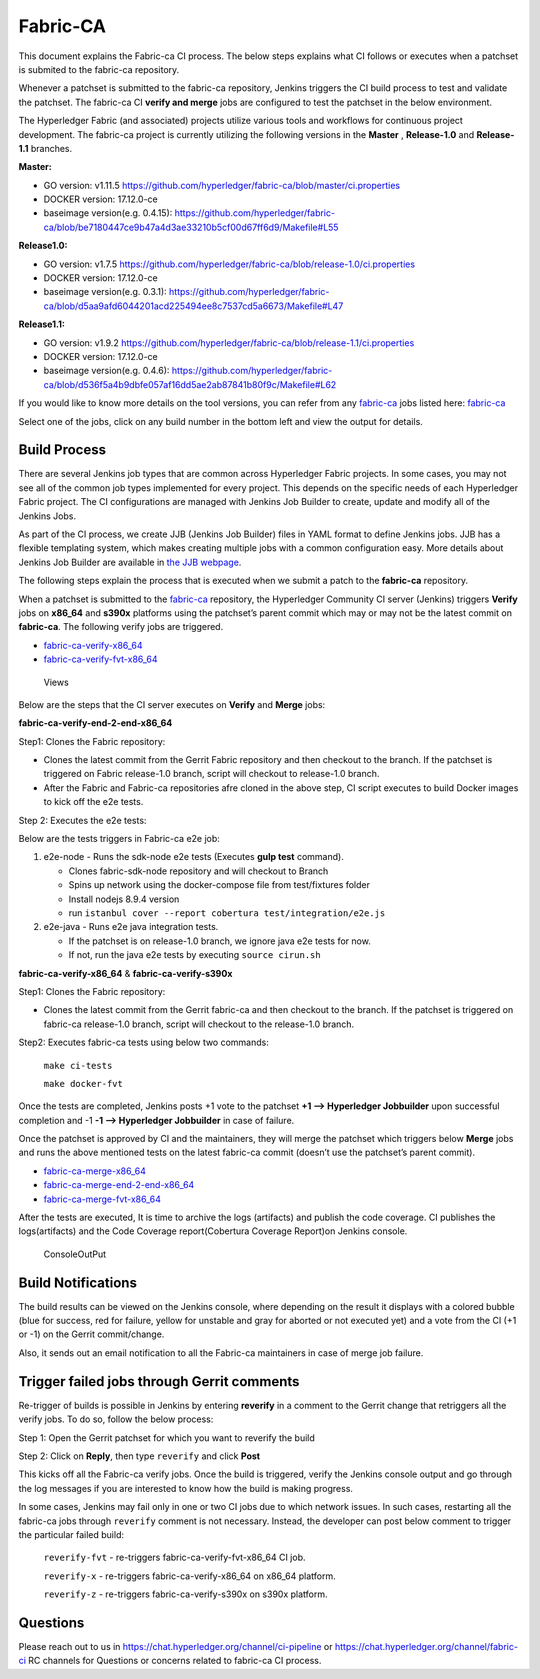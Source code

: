 Fabric-CA
=========

This document explains the Fabric-ca CI process. The below steps
explains what CI follows or executes when a patchset is submited to the
fabric-ca repository.

Whenever a patchset is submitted to the fabric-ca repository, Jenkins
triggers the CI build process to test and validate the patchset.
The fabric-ca CI **verify and merge** jobs are configured to test the
patchset in the below environment.

The Hyperledger Fabric (and associated) projects utilize various tools
and workflows for continuous project development. The fabric-ca project is
currently utilizing the following versions in the **Master** ,
**Release-1.0** and **Release-1.1** branches.

**Master:**

-  GO version: v1.11.5
   https://github.com/hyperledger/fabric-ca/blob/master/ci.properties

-  DOCKER version: 17.12.0-ce

-  baseimage version(e.g. 0.4.15):
   https://github.com/hyperledger/fabric-ca/blob/be7180447ce9b47a4d3ae33210b5cf00d67ff6d9/Makefile#L55

**Release1.0:**

-  GO version: v1.7.5
   https://github.com/hyperledger/fabric-ca/blob/release-1.0/ci.properties

-  DOCKER version: 17.12.0-ce

-  baseimage version(e.g. 0.3.1):
   https://github.com/hyperledger/fabric-ca/blob/d5aa9afd6044201acd225494ee8c7537cd5a6673/Makefile#L47

**Release1.1:**

-  GO version: v1.9.2
   https://github.com/hyperledger/fabric-ca/blob/release-1.1/ci.properties

-  DOCKER version: 17.12.0-ce

-  baseimage version(e.g. 0.4.6):
   https://github.com/hyperledger/fabric-ca/blob/d536f5a4b9dbfe057af16dd5ae2ab87841b80f9c/Makefile#L62

If you would like to know more details on the tool versions, you can
refer from any `fabric-ca <https://jenkins.hyperledger.org/view/fabric-ca/>`__ jobs listed here:
`fabric-ca <https://jenkins.hyperledger.org/view/fabric-ca/>`__

Select one of the jobs, click on any build number in the bottom left and view
the output for details.

Build Process
~~~~~~~~~~~~~

There are several Jenkins job types that are common across Hyperledger
Fabric projects. In some cases, you may not see all of the common
job types implemented for every project. This depends on the specific needs of
each Hyperledger Fabric project. The CI configurations are managed with Jenkins
Job Builder to create, update and modify all of the Jenkins Jobs.

As part of the CI process, we create JJB (Jenkins Job Builder) files in YAML
format to define Jenkins jobs. JJB has a flexible templating system, which makes
creating multiple jobs with a common configuration easy. More
details about Jenkins Job Builder are available in `the JJB
webpage <https://docs.openstack.org/infra/jenkins-job-builder/>`__.

The following steps explain the process that is executed when we submit a patch
to the **fabric-ca** repository.

When a patchset is submitted to the
`fabric-ca <https://jenkins.hyperledger.org/view/fabric-ca/>`__
repository, the Hyperledger Community CI server (Jenkins) triggers
**Verify** jobs on **x86_64** and **s390x** platforms using the
patchset’s parent commit which may or may not be the latest commit on
**fabric-ca**. The following verify jobs are triggered.

-  `fabric-ca-verify-x86_64 <https://jenkins.hyperledger.org/view/fabric-ca/job/fabric-ca-verify-x86_64/>`__

-  `fabric-ca-verify-fvt-x86_64 <https://jenkins.hyperledger.org/job/fabric-ca-verify-fvt-x86_64/>`__

.. figure:: ./images/views-ca.png
   :alt: Views

   Views

Below are the steps that the CI server executes on **Verify** and **Merge**
jobs:

**fabric-ca-verify-end-2-end-x86_64**

Step1: Clones the Fabric repository:

-  Clones the latest commit from the Gerrit Fabric repository and then
   checkout to the branch. If the patchset is triggered on Fabric
   release-1.0 branch, script will checkout to release-1.0 branch.
-  After the Fabric and Fabric-ca repositories afre cloned in the above
   step, CI script executes to build Docker images to kick off the e2e
   tests.

Step 2: Executes the e2e tests:

Below are the tests triggers in Fabric-ca e2e job:

1. e2e-node - Runs the sdk-node e2e tests (Executes **gulp test**
   command).

   -  Clones fabric-sdk-node repository and will checkout to Branch
   -  Spins up network using the docker-compose file from
      test/fixtures folder
   -  Install nodejs 8.9.4 version
   -  run
      ``istanbul cover --report cobertura test/integration/e2e.js``

2. e2e-java - Runs e2e java integration tests.

   -  If the patchset is on release-1.0 branch, we ignore java e2e
      tests for now.
   -  If not, run the java e2e tests by executing ``source cirun.sh``

**fabric-ca-verify-x86_64** & **fabric-ca-verify-s390x**

Step1: Clones the Fabric repository:

-  Clones the latest commit from the Gerrit fabric-ca and then checkout
   to the branch. If the patchset is triggered on fabric-ca release-1.0
   branch, script will checkout to the release-1.0 branch.

Step2: Executes fabric-ca tests using below two commands:

   ``make ci-tests``

   ``make docker-fvt``

Once the tests are completed, Jenkins posts +1 vote to the patchset **+1
–> Hyperledger Jobbuilder** upon successful completion and -1 **-1 –>
Hyperledger Jobbuilder** in case of failure.

Once the patchset is approved by CI and the maintainers, they will merge
the patchset which triggers below **Merge** jobs and runs the above
mentioned tests on the latest fabric-ca commit (doesn’t use the
patchset’s parent commit).

-  `fabric-ca-merge-x86_64 <https://jenkins.hyperledger.org/view/fabric-ca/job/fabric-ca-merge-x86_64/>`__

-  `fabric-ca-merge-end-2-end-x86_64 <https://jenkins.hyperledger.org/view/fabric-ca/job/fabric-ca-merge-end-2-end-x86_64/>`__

-  `fabric-ca-merge-fvt-x86_64 <https://jenkins.hyperledger.org/job/fabric-ca-merge-fvt-x86_64/>`__

After the tests are executed, It is time to archive the logs (artifacts)
and publish the code coverage. CI publishes the logs(artifacts) and the
Code Coverage report(Cobertura Coverage Report)on Jenkins console.

.. figure:: ./images/console-ca.png
   :alt: ConsoleOutPut

   ConsoleOutPut

Build Notifications
~~~~~~~~~~~~~~~~~~~

The build results can be viewed on the Jenkins console, where depending
on the result it displays with a colored bubble (blue for success, red for
failure, yellow for unstable and gray for aborted or not executed yet) and a
vote from the CI (+1 or -1) on the Gerrit commit/change.

Also, it sends out an email notification to all the Fabric-ca
maintainers in case of merge job failure.

Trigger failed jobs through Gerrit comments
~~~~~~~~~~~~~~~~~~~~~~~~~~~~~~~~~~~~~~~~~~~

Re-trigger of builds is possible in Jenkins by entering **reverify** in
a comment to the Gerrit change that retriggers all the verify jobs. To
do so, follow the below process:

Step 1: Open the Gerrit patchset for which you want to reverify the
build

Step 2: Click on **Reply**, then type ``reverify`` and click **Post**

This kicks off all the Fabric-ca verify jobs. Once the build is
triggered, verify the Jenkins console output and go through the log
messages if you are interested to know how the build is making progress.

In some cases, Jenkins may fail only in one or two CI jobs due to which
network issues. In such cases, restarting all the fabric-ca jobs through
``reverify`` comment is not necessary. Instead, the developer can post
below comment to trigger the particular failed build:

  ``reverify-fvt`` - re-triggers fabric-ca-verify-fvt-x86_64 CI job.

  ``reverify-x``   - re-triggers fabric-ca-verify-x86_64 on x86_64 platform.

  ``reverify-z``   - re-triggers fabric-ca-verify-s390x on s390x platform.

Questions
~~~~~~~~~

Please reach out to us in https://chat.hyperledger.org/channel/ci-pipeline or
https://chat.hyperledger.org/channel/fabric-ci RC channels for
Questions or concerns related to fabric-ca CI process.
